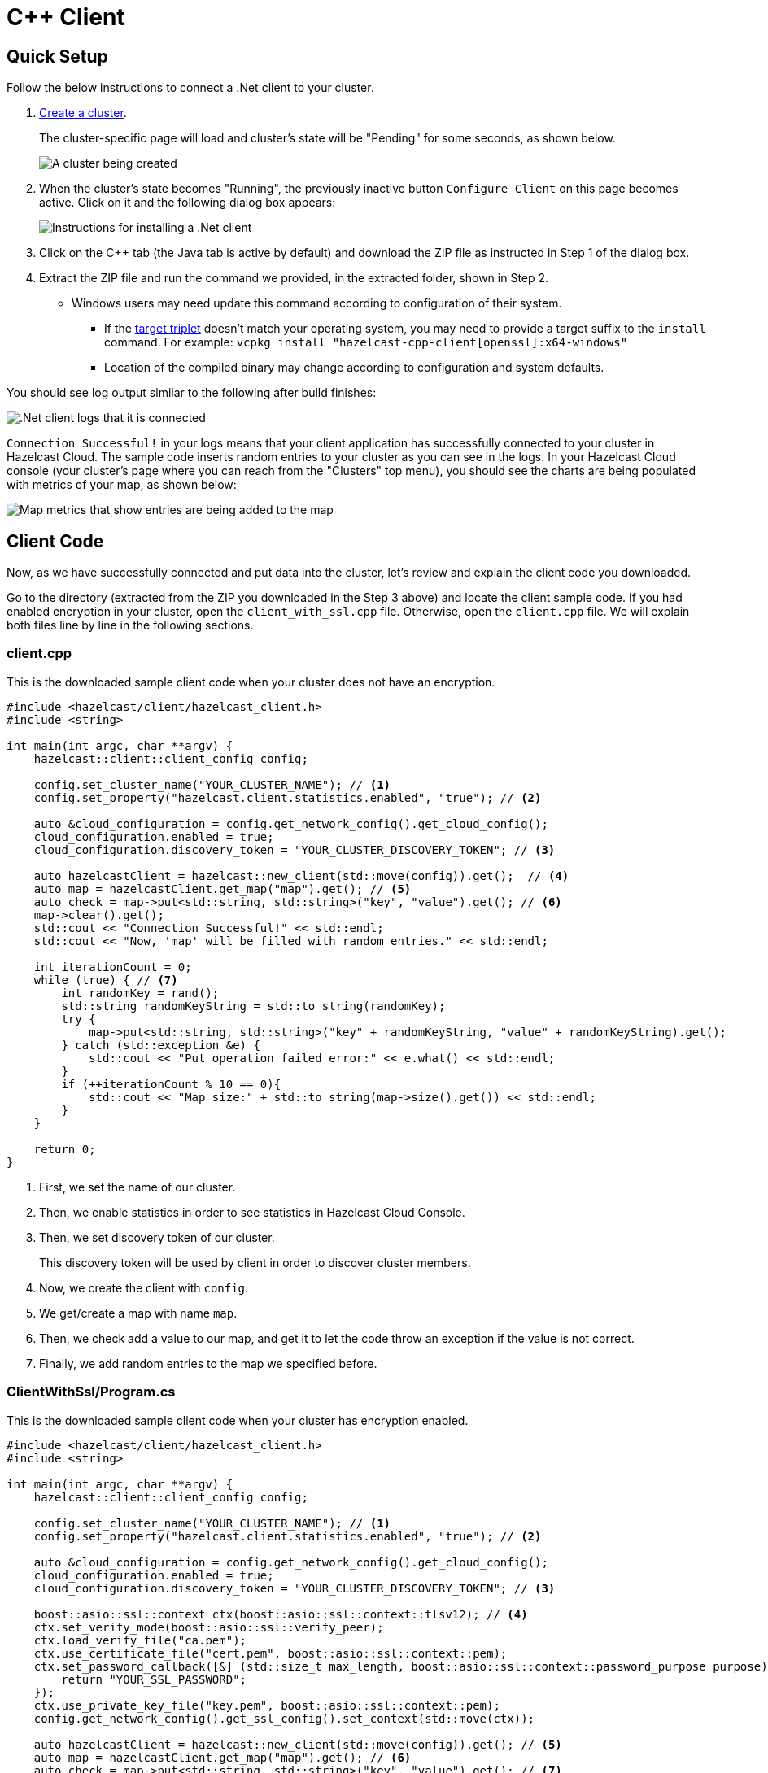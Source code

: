 = C++ Client
:url-github-cpp: https://github.com/hazelcast/hazelcast-cpp-client/blob/v4.1.0/Reference_Manual.md

== Quick Setup

Follow the below instructions to connect a .Net client to your cluster.

. xref:create-standard-cluster.adoc[Create a cluster].
+
The cluster-specific page will load and cluster's state will be "Pending" for some seconds, as shown below.
+
image:create-cluster-pending.png[A cluster being created]

. When the cluster's state becomes "Running", the previously inactive button `Configure Client` on this page becomes active. Click on it and the following dialog box appears:
+
image:cpp-client-dialog.png[Instructions for installing a .Net client]

. Click on the C++ tab (the Java tab is active by default) and download the ZIP file as instructed in Step 1 of the dialog box.

. Extract the ZIP file and run the command we provided, in the extracted folder, shown in Step 2.

* Windows users may need update this command according to configuration of their system.
** If the link:https://wiki.osdev.org/Target_Triplet[target triplet] doesn't match your operating system, you may need to provide a target suffix to the `install` command. For example: `vcpkg install "hazelcast-cpp-client[openssl]:x64-windows"`
** Location of the compiled binary may change according to configuration and system defaults.

You should see log output similar to the following after build finishes:

image:cpp-client-log.png[.Net client logs that it is connected]

`Connection Successful!` in your logs means that your client application has successfully connected to your cluster in Hazelcast Cloud. The sample code inserts random entries to your cluster as you can see in the logs. In your Hazelcast Cloud console (your cluster's page where you can reach from the "Clusters" top menu), you should see the charts are being populated with metrics of your map, as shown below:

image:map-metrics.png[Map metrics that show entries are being added to the map]

== Client Code

Now, as we have successfully connected and put data into the cluster, let's review and explain the client code you downloaded.

Go to the directory (extracted from the ZIP you downloaded in the Step 3 above) and locate the client sample code. If you had enabled encryption in your cluster, open the `client_with_ssl.cpp` file. Otherwise, open the `client.cpp` file. We will explain both files line by line in the following sections.

=== client.cpp

This is the downloaded sample client code when your cluster does not have an encryption.

[source,c++]
----
#include <hazelcast/client/hazelcast_client.h>
#include <string>

int main(int argc, char **argv) {
    hazelcast::client::client_config config;

    config.set_cluster_name("YOUR_CLUSTER_NAME"); // <1>
    config.set_property("hazelcast.client.statistics.enabled", "true"); // <2>

    auto &cloud_configuration = config.get_network_config().get_cloud_config();
    cloud_configuration.enabled = true;
    cloud_configuration.discovery_token = "YOUR_CLUSTER_DISCOVERY_TOKEN"; // <3>

    auto hazelcastClient = hazelcast::new_client(std::move(config)).get();  // <4>
    auto map = hazelcastClient.get_map("map").get(); // <5>
    auto check = map->put<std::string, std::string>("key", "value").get(); // <6>
    map->clear().get();
    std::cout << "Connection Successful!" << std::endl;
    std::cout << "Now, 'map' will be filled with random entries." << std::endl;

    int iterationCount = 0;
    while (true) { // <7>
        int randomKey = rand();
        std::string randomKeyString = std::to_string(randomKey);
        try {
            map->put<std::string, std::string>("key" + randomKeyString, "value" + randomKeyString).get();
        } catch (std::exception &e) {
            std::cout << "Put operation failed error:" << e.what() << std::endl;
        }
        if (++iterationCount % 10 == 0){
            std::cout << "Map size:" + std::to_string(map->size().get()) << std::endl;
        }
    }

    return 0;
}
----

<1> First, we set the name of our cluster.

<2> Then, we enable statistics in order to see statistics in Hazelcast Cloud Console.

<3> Then, we set discovery token of our cluster.
+
This discovery token will be used by client in order to discover cluster members.

<4> Now, we create the client with `config`.

<5> We get/create a map with name `map`.

<6> Then, we check add a value to our map, and get it to let the code throw an exception if the value is not correct.

<7> Finally, we add random entries to the map we specified before.

=== ClientWithSsl/Program.cs

This is the downloaded sample client code when your cluster has encryption enabled.

[source,cpp]
----
#include <hazelcast/client/hazelcast_client.h>
#include <string>

int main(int argc, char **argv) {
    hazelcast::client::client_config config;

    config.set_cluster_name("YOUR_CLUSTER_NAME"); // <1>
    config.set_property("hazelcast.client.statistics.enabled", "true"); // <2>

    auto &cloud_configuration = config.get_network_config().get_cloud_config();
    cloud_configuration.enabled = true;
    cloud_configuration.discovery_token = "YOUR_CLUSTER_DISCOVERY_TOKEN"; // <3>

    boost::asio::ssl::context ctx(boost::asio::ssl::context::tlsv12); // <4>
    ctx.set_verify_mode(boost::asio::ssl::verify_peer);
    ctx.load_verify_file("ca.pem");
    ctx.use_certificate_file("cert.pem", boost::asio::ssl::context::pem);
    ctx.set_password_callback([&] (std::size_t max_length, boost::asio::ssl::context::password_purpose purpose) {
        return "YOUR_SSL_PASSWORD";
    });
    ctx.use_private_key_file("key.pem", boost::asio::ssl::context::pem);
    config.get_network_config().get_ssl_config().set_context(std::move(ctx));

    auto hazelcastClient = hazelcast::new_client(std::move(config)).get(); // <5>
    auto map = hazelcastClient.get_map("map").get(); // <6>
    auto check = map->put<std::string, std::string>("key", "value").get(); // <7>
    map->clear().get();
    std::cout << "Connection Successful!" << std::endl;
    std::cout << "Now, 'map' will be filled with random entries." << std::endl;

    int iterationCount = 0;
    while (true) { // <8>
        int randomKey = rand();
        std::string randomKeyString = std::to_string(randomKey);
        try {
            map->put<std::string, std::string>("key" + randomKeyString, "value" + randomKeyString).get();
        } catch (std::exception &e) {
            std::cout << "Put operation failed error:" << e.what() << std::endl;
        }
        if (++iterationCount % 10 == 0){
            std::cout << "Map size:" + std::to_string(map->size().get()) << std::endl;
        }
    }

    return 0;
}
----


<1> First, we set the name of our cluster.

<2> We enable statistics in order to see statistics in Hazelcast Cloud Console.

<3> Then, we set our cluster's discovery token.
+
The client will use this discovery token to discover cluster members.

<4> To establish a secure connection to our cluster, we set our certificate file, key file and password.

<5> We create the client, using our `config` object.

<6> We get/create a map with name `map`.

<7> Then, we add an entry to our map and read it back to check that everything is working.

<8> Finally, we add random entries to the map we specified before.

== More Configuration Options

Please refer to the link:{url-github-cpp}[Hazelcast C++ Client Documentation] for further configuration options.
